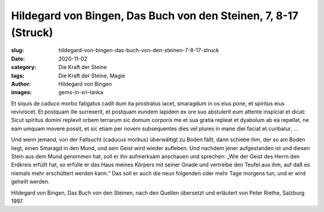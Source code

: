 Hildegard von Bingen, Das Buch von den Steinen, 7, 8-17 (Struck)
================================================================

:slug: hildegard-von-bingen-das-buch-von-den-steinen-7-8-17-struck
:date: 2020-11-02
:category: Die Kraft der Steine
:tags: Die Kraft der Steine, Magie
:author: Hildegard von Bingen
:images: gems-in-sri-lanka

.. class:: original

    Et siquis de caduco morbo fatigatus cadit dum ita prostratus iacet, smaragdum in os eius pone, et spiritus eius reviviscet. Et postquam ille surrexerit, et postquam eundem lapidem ex ore suo abstulerit eum attente inspiciat et dicat: Sicut spiritus domini replevit orbem terrarum sic domum corporis me et sua gratia repleat et dyabolum ab ea repellat, ne eam umquam movere possit, et sic etiam per novem subsequentes dies vel plures in mane diei faciat et curibatur, …

.. class:: translation

    Und wenn jemand, von der Fallsucht (caducus morbus) überwältigt zu Boden fällt, dann schiebe ihm, der so am Boden liegt, einen Smaragd in den Mund, und sein Geist wird wieder aufleben. Und nachdem jener aufgestanden ist und diesen Stein aus dem Mund genommen hat, soll er ihn aufmerksam anschauen und sprechen: „Wie der Geist des Herrn den Erdkreis erfüllt hat, so erfülle er das Haus meines Körpers mit seiner Gnade und vertreibe den Teufel aus ihm, auf daß es niemals mehr erschüttert werden kann.“ Das soll er auch die neun folgenden oder mehr Tage morgens tun, und er wird geheilt werden.

.. class:: translation-source

    Hildegard von Bingen, Das Buch von den Steinen, nach den Quellen übersetzt und erläutert von Peter Riethe, Salzburg 1997.
